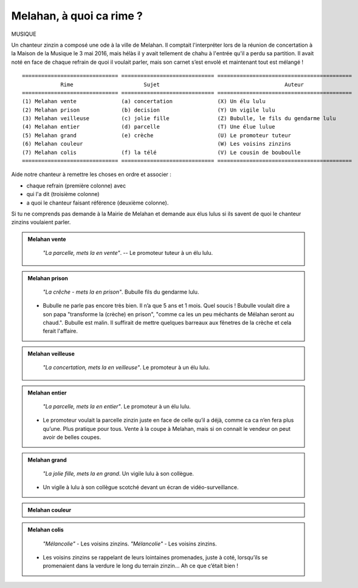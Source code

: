 Melahan, à quoi ca rime ?
-------------------------

MUSIQUE

Un chanteur zinzin a composé une ode à la ville de Melahan. Il comptait l'interpréter lors de la réunion
de concertation à la Maison de la Musique le 3 mai 2016, mais hélàs il y avait tellement de chahu à l'entrée
qu'il a perdu sa partition. Il avait noté en face de chaque refrain de quoi il voulait parler, mais son carnet
s’est envolé et maintenant tout est mélangé ! ::

    ============================== ============================= ==========================================
                Rime                      Sujet                                       Auteur
    ============================== ============================= ==========================================
    (1) Melahan vente              (a) concertation              (X) Un élu lulu
    (2) Melahan prison             (b) decision                  (Y) Un vigile lulu
    (3) Melahan veilleuse          (c) jolie fille               (Z) Bubulle, le fils du gendarme lulu
    (4) Melahan entier             (d) parcelle                  (T) Une élue lulue
    (5) Melahan grand              (e) crèche                    (U) Le promoteur tuteur
    (6) Melahan couleur                                          (W) Les voisins zinzins
    (7) Melahan colis              (f) la télé                   (V) Le cousin de bouboulle
    ============================== ============================= ==========================================

Aide notre chanteur à remettre les choses en ordre et associer :

*   chaque refrain (première colonne) avec
*   qui l'a dit (troisième colonne)
*   a quoi le chanteur faisant référence (deuxième colonne).

Si tu ne comprends pas demande à la Mairie de Melahan et demande aux élus lulus si ils savent de quoi le chanteur
zinzins voulaient parler.


..  admonition:: Melahan vente
    :class: toggle

    .. pull-quote::

        *"La parcelle, mets la en vente"*. -- Le promoteur tuteur à un élu lulu.

..  admonition:: Melahan prison
    :class: toggle

    .. pull-quote::

        *"La crêche - mets la en prison"*. Bubulle fils du gendarme lulu.

    *   Bubulle ne parle pas encore très bien. Il n’a que 5 ans et 1 mois. Quel soucis !
        Bubulle voulait dire a son papa "transforme la (crèche) en prison", "comme ca les un peu méchants de
        Mélahan seront au chaud.". Bubulle est malin. Il suffirait de mettre quelques barreaux aux fênetres
        de la crèche et cela ferait l'affaire.

..  admonition:: Melahan veilleuse
    :class: toggle

    .. pull-quote::
        *"La concertation, mets la en veilleuse"*. Le promoteur à un élu lulu.

..  admonition:: Melahan entier
    :class: toggle

    .. pull-quote::
        *"La parcelle, mets la en entier"*. Le promoteur à un élu lulu.

    *   Le promoteur voulait la parcelle zinzin juste en face de celle qu’il a déjà, comme ca ca n’en fera plus
        qu’une. Plus pratique pour tous. Vente à la coupe à Melahan, mais si on connait le vendeur on peut
        avoir de belles coupes.

..  admonition:: Melahan grand
    :class: toggle

    .. pull-quote::

        *"La jolie fille, mets la en grand*. Un vigile lulu à son collègue.

    *   Un vigile à lulu à son collègue scotché devant un écran de vidéo-surveillance.

..  admonition:: Melahan couleur
    :class: toggle

    .. todo::   ajouter la référence à melahn couleur et écrire le texte

..  admonition:: Melahan colis
    :class: toggle

    .. pull-quote::

        *"Mélancolie"* - Les voisins zinzins.
        *"Mélancolie"* - Les voisins zinzins.

    *   Les voisins zinzins se rappelant de leurs lointaines promenades, juste à coté, lorsqu’ils se
        promenaient dans la verdure le long du terrain zinzin… Ah ce que c’était bien !



